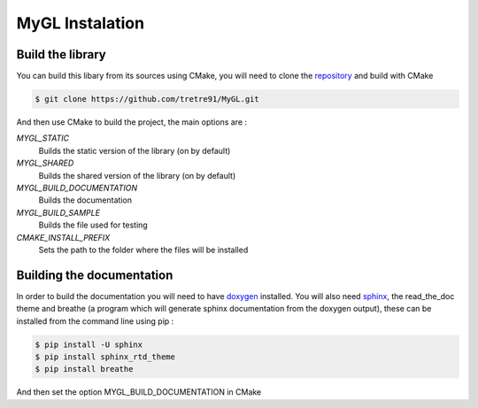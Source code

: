 .. Install instructions file

MyGL Instalation
================

Build the library
-----------------

You can build this libary from its sources using CMake, you will need to clone
the repository_ and build with CMake

.. code-block::

    $ git clone https://github.com/tretre91/MyGL.git

And then use CMake to build the project, the main options are :

`MYGL_STATIC`
    Builds the static version of the library (on by default)
`MYGL_SHARED`
    Builds the shared version of the library (on by default)
`MYGL_BUILD_DOCUMENTATION`
    Builds the documentation
`MYGL_BUILD_SAMPLE`
    Builds the file used for testing
`CMAKE_INSTALL_PREFIX`
    Sets the path to the folder where the files will be installed

.. _repository: https://github.com/tretre91/MyGL

Building the documentation
--------------------------

In order to build the documentation you will need to have doxygen_ installed. You will also need sphinx_, 
the read_the_doc theme and breathe (a program which will generate sphinx documentation from the doxygen output),
these can be installed from the command line using pip :

.. code-block::

    $ pip install -U sphinx
    $ pip install sphinx_rtd_theme
    $ pip install breathe

And then set the option MYGL_BUILD_DOCUMENTATION in CMake

.. _doxygen: https://www.doxygen.nl/download.html
.. _sphinx: https://www.sphinx-doc.org/en/master/usage/installation.html